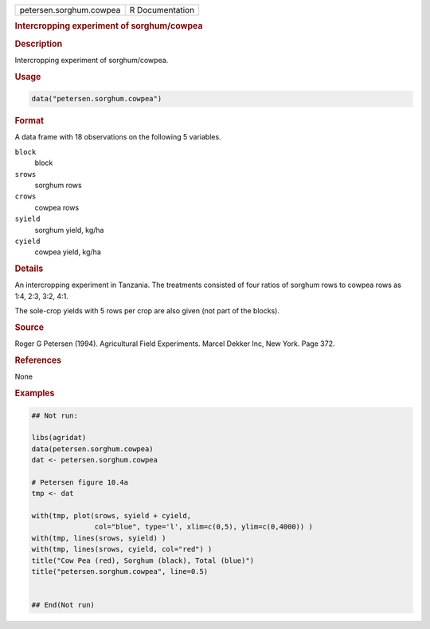 .. container::

   .. container::

      ======================= ===============
      petersen.sorghum.cowpea R Documentation
      ======================= ===============

      .. rubric:: Intercropping experiment of sorghum/cowpea
         :name: intercropping-experiment-of-sorghumcowpea

      .. rubric:: Description
         :name: description

      Intercropping experiment of sorghum/cowpea.

      .. rubric:: Usage
         :name: usage

      .. code:: R

         data("petersen.sorghum.cowpea")

      .. rubric:: Format
         :name: format

      A data frame with 18 observations on the following 5 variables.

      ``block``
         block

      ``srows``
         sorghum rows

      ``crows``
         cowpea rows

      ``syield``
         sorghum yield, kg/ha

      ``cyield``
         cowpea yield, kg/ha

      .. rubric:: Details
         :name: details

      An intercropping experiment in Tanzania. The treatments consisted
      of four ratios of sorghum rows to cowpea rows as 1:4, 2:3, 3:2,
      4:1.

      The sole-crop yields with 5 rows per crop are also given (not part
      of the blocks).

      .. rubric:: Source
         :name: source

      Roger G Petersen (1994). Agricultural Field Experiments. Marcel
      Dekker Inc, New York. Page 372.

      .. rubric:: References
         :name: references

      None

      .. rubric:: Examples
         :name: examples

      .. code:: R

         ## Not run: 

         libs(agridat)
         data(petersen.sorghum.cowpea)
         dat <- petersen.sorghum.cowpea

         # Petersen figure 10.4a
         tmp <- dat 

         with(tmp, plot(srows, syield + cyield,
                        col="blue", type='l', xlim=c(0,5), ylim=c(0,4000)) )
         with(tmp, lines(srows, syield) )
         with(tmp, lines(srows, cyield, col="red") )
         title("Cow Pea (red), Sorghum (black), Total (blue)")
         title("petersen.sorghum.cowpea", line=0.5)


         ## End(Not run)
